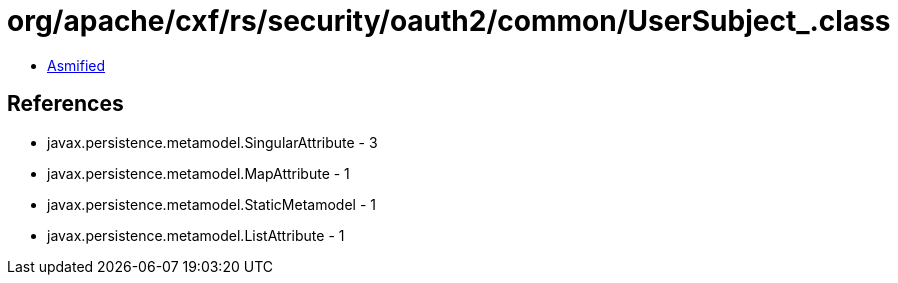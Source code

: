 = org/apache/cxf/rs/security/oauth2/common/UserSubject_.class

 - link:UserSubject_-asmified.java[Asmified]

== References

 - javax.persistence.metamodel.SingularAttribute - 3
 - javax.persistence.metamodel.MapAttribute - 1
 - javax.persistence.metamodel.StaticMetamodel - 1
 - javax.persistence.metamodel.ListAttribute - 1
